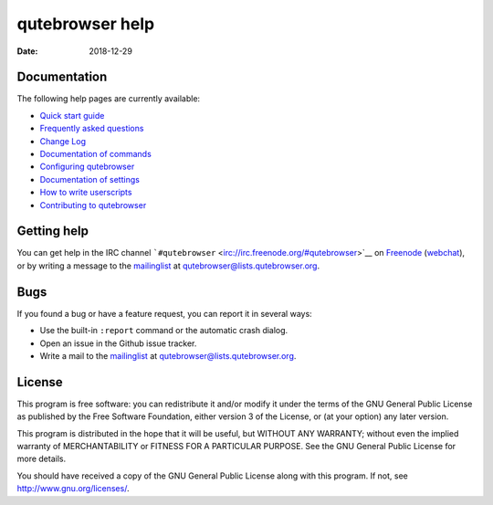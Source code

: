 ================
qutebrowser help
================

:Date:   2018-12-29

.. __documentation:

Documentation
=============

The following help pages are currently available:

-  `Quick start guide <../quickstart.xml>`__

-  `Frequently asked questions <../faq.xml>`__

-  `Change Log <../changelog.xml>`__

-  `Documentation of commands <commands.xml>`__

-  `Configuring qutebrowser <configuring.xml>`__

-  `Documentation of settings <settings.xml>`__

-  `How to write userscripts <../userscripts.xml>`__

-  `Contributing to qutebrowser <../contributing.xml>`__

.. __getting_help:

Getting help
============

You can get help in the IRC channel
```#qutebrowser`` <irc://irc.freenode.org/#qutebrowser>`__ on
`Freenode <http://freenode.net/>`__
(`webchat <https://webchat.freenode.net/?channels=#qutebrowser>`__), or
by writing a message to the
`mailinglist <https://lists.schokokeks.org/mailman/listinfo.cgi/qutebrowser>`__
at qutebrowser@lists.qutebrowser.org.

.. __bugs:

Bugs
====

If you found a bug or have a feature request, you can report it in
several ways:

-  Use the built-in ``:report`` command or the automatic crash dialog.

-  Open an issue in the Github issue tracker.

-  Write a mail to the
   `mailinglist <https://lists.schokokeks.org/mailman/listinfo.cgi/qutebrowser>`__
   at qutebrowser@lists.qutebrowser.org.

.. __license:

License
=======

This program is free software: you can redistribute it and/or modify it
under the terms of the GNU General Public License as published by the
Free Software Foundation, either version 3 of the License, or (at your
option) any later version.

This program is distributed in the hope that it will be useful, but
WITHOUT ANY WARRANTY; without even the implied warranty of
MERCHANTABILITY or FITNESS FOR A PARTICULAR PURPOSE. See the GNU General
Public License for more details.

You should have received a copy of the GNU General Public License along
with this program. If not, see http://www.gnu.org/licenses/.
